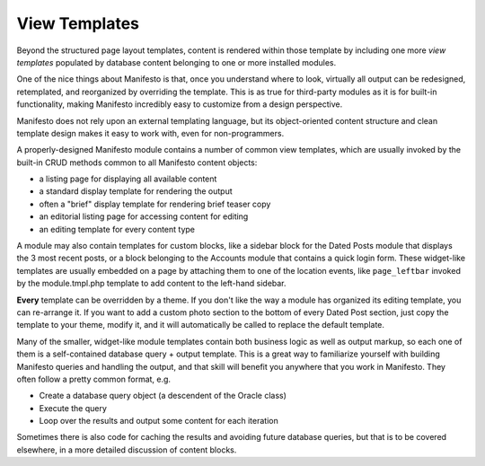 **************
View Templates
**************

Beyond the structured page layout templates, content is rendered within those template by including one more *view templates* populated by database content belonging to one or more installed modules.

One of the nice things about Manifesto is that, once you understand where to look, virtually all output can be redesigned, retemplated, and reorganized by overriding the template. This is as true for third-party modules as it is for built-in functionality, making Manifesto incredibly easy to customize from a design perspective.

Manifesto does not rely upon an external templating language, but its object-oriented content structure and clean template design makes it easy to work with, even for non-programmers.

A properly-designed Manifesto module contains a number of common view templates, which are usually invoked by the built-in CRUD methods common to all Manifesto content objects:

- a listing page for displaying all available content
- a standard display template for rendering the output
- often a "brief" display template for rendering brief teaser copy
- an editorial listing page for accessing content for editing
- an editing template for every content type

A module may also contain templates for custom blocks, like a sidebar block for the Dated Posts module that displays the 3 most recent posts, or a block belonging to the Accounts module that contains a quick login form. These widget-like templates are usually embedded on a page by attaching them to one of the location events, like ``page_leftbar`` invoked by the module.tmpl.php template to add content to the left-hand sidebar.

**Every** template can be overridden by a theme. If you don't like the way a module has organized its editing template, you can re-arrange it. If you want to add a custom photo section to the bottom of every Dated Post section, just copy the template to your theme, modify it, and it will automatically be called to replace the default template.

Many of the smaller, widget-like module templates contain both business logic as well as output markup, so each one of them is a self-contained database query + output template. This is a great way to familiarize yourself with building Manifesto queries and handling the output, and that skill will benefit you anywhere that you work in Manifesto. They often follow a pretty common format, e.g.

- Create a database query object (a descendent of the Oracle class)
- Execute the query
- Loop over the results and output some content for each iteration

Sometimes there is also code for caching the results and avoiding future database queries, but that is to be covered elsewhere, in a more detailed discussion of content blocks.

